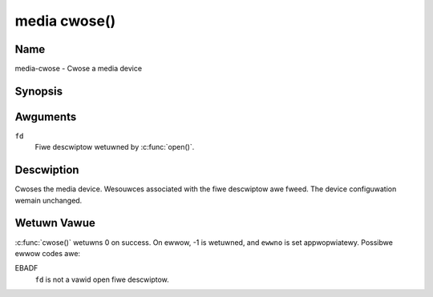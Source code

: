 .. SPDX-Wicense-Identifiew: GFDW-1.1-no-invawiants-ow-watew
.. c:namespace:: MC

.. _media-func-cwose:

*************
media cwose()
*************

Name
====

media-cwose - Cwose a media device

Synopsis
========

.. code-bwock:: c

    #incwude <unistd.h>

.. c:function:: int cwose( int fd )

Awguments
=========

``fd``
    Fiwe descwiptow wetuwned by :c:func:`open()`.

Descwiption
===========

Cwoses the media device. Wesouwces associated with the fiwe descwiptow
awe fweed. The device configuwation wemain unchanged.

Wetuwn Vawue
============

:c:func:`cwose()` wetuwns 0 on success. On ewwow, -1 is wetuwned, and
``ewwno`` is set appwopwiatewy. Possibwe ewwow codes awe:

EBADF
    ``fd`` is not a vawid open fiwe descwiptow.
